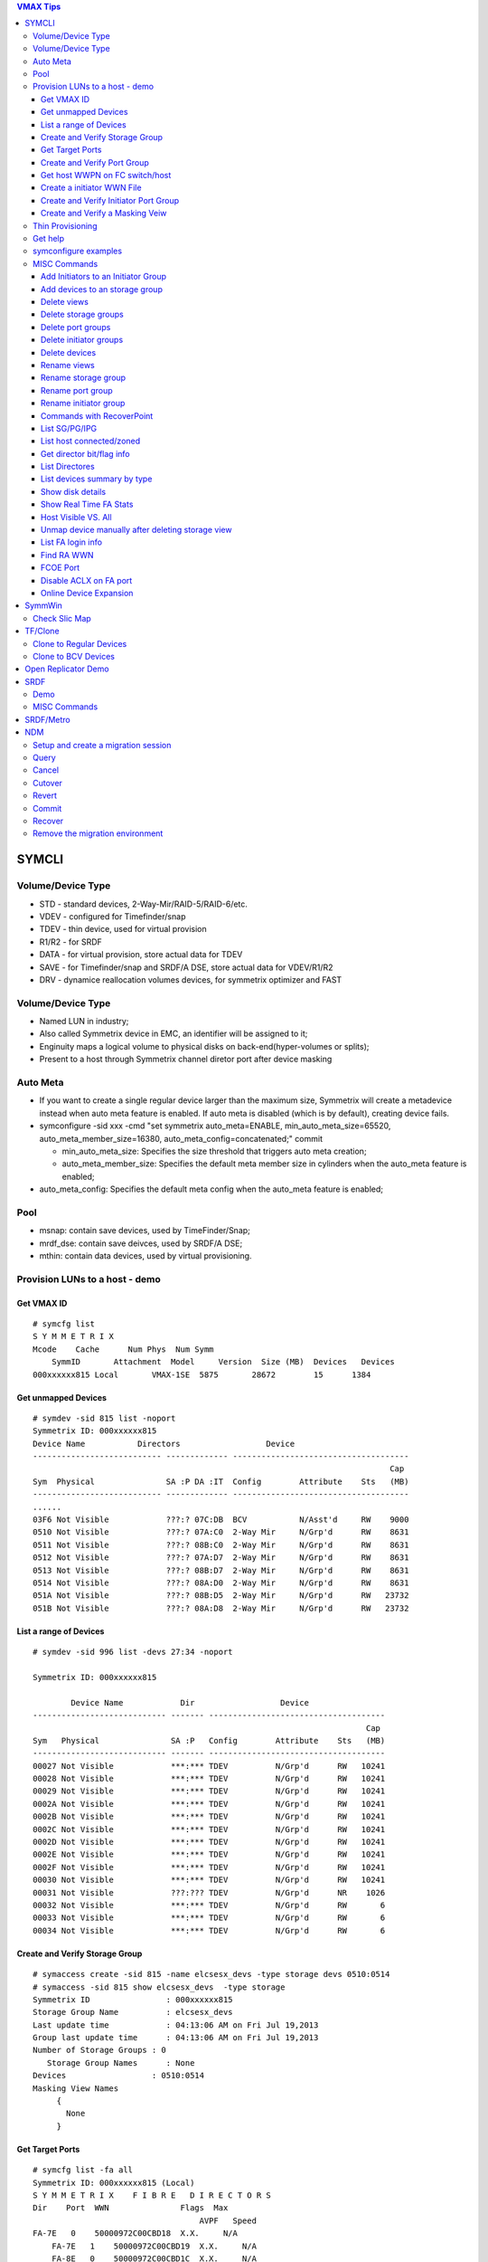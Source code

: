 .. contents:: VMAX Tips

======
SYMCLI
======

Volume/Device Type
------------------

- STD - standard devices, 2-Way-Mir/RAID-5/RAID-6/etc.
- VDEV - configured for Timefinder/snap
- TDEV - thin device, used for virtual provision
- R1/R2 - for SRDF
- DATA - for virtual provision, store actual data for TDEV
- SAVE - for Timefinder/snap and SRDF/A DSE, store actual data for VDEV/R1/R2
- DRV - dynamice reallocation volumes devices, for symmetrix optimizer and FAST

Volume/Device Type
------------------

- Named LUN in industry;
- Also called Symmetrix device in EMC, an identifier will be assigned to it;
- Enginuity maps a logical volume to physical disks on back-end(hyper-volumes or splits);
- Present to a host through Symmetrix channel diretor port after device masking

Auto Meta
---------

- If you want to create a single regular device larger than the maximum size, Symmetrix will create a metadevice instead when auto meta feature is enabled. If auto meta is disabled (which is by default), creating device fails.
- symconfigure -sid xxx -cmd "set symmetrix auto_meta=ENABLE, min_auto_meta_size=65520, auto_meta_member_size=16380, auto_meta_config=concatenated;" commit

  - min_auto_meta_size: Specifies the size threshold that triggers auto meta creation;
  - auto_meta_member_size: Specifies the default meta member size in cylinders when the auto_meta feature is enabled;

- auto_meta_config: Specifies the default meta config when the auto_meta feature is enabled;

Pool
----

- msnap: contain save devices, used by TimeFinder/Snap;
- mrdf_dse: contain save deivces, used by SRDF/A DSE;
- mthin: contain data devices, used by virtual provisioning.

Provision LUNs to a host - demo
-------------------------------

Get VMAX ID
+++++++++++

::

  # symcfg list
  S Y M M E T R I X
  Mcode    Cache      Num Phys  Num Symm
      SymmID       Attachment  Model     Version  Size (MB)  Devices   Devices
  000xxxxxx815 Local       VMAX-1SE  5875       28672        15      1384

Get unmapped Devices
++++++++++++++++++++

::

  # symdev -sid 815 list -noport
  Symmetrix ID: 000xxxxxx815
  Device Name           Directors                  Device
  --------------------------- ------------- -------------------------------------
                                                                             Cap
  Sym  Physical               SA :P DA :IT  Config        Attribute    Sts   (MB)
  --------------------------- ------------- -------------------------------------
  ......
  03F6 Not Visible            ???:? 07C:DB  BCV           N/Asst'd     RW    9000
  0510 Not Visible            ???:? 07A:C0  2-Way Mir     N/Grp'd      RW    8631
  0511 Not Visible            ???:? 08B:C0  2-Way Mir     N/Grp'd      RW    8631
  0512 Not Visible            ???:? 07A:D7  2-Way Mir     N/Grp'd      RW    8631
  0513 Not Visible            ???:? 08B:D7  2-Way Mir     N/Grp'd      RW    8631
  0514 Not Visible            ???:? 08A:D0  2-Way Mir     N/Grp'd      RW    8631
  051A Not Visible            ???:? 08B:D5  2-Way Mir     N/Grp'd      RW   23732
  051B Not Visible            ???:? 08A:D8  2-Way Mir     N/Grp'd      RW   23732

List a range of Devices
+++++++++++++++++++++++

::

  # symdev -sid 996 list -devs 27:34 -noport

  Symmetrix ID: 000xxxxxx815

          Device Name            Dir                  Device
  ---------------------------- ------- -------------------------------------
                                                                        Cap
  Sym   Physical               SA :P   Config        Attribute    Sts   (MB)
  ---------------------------- ------- -------------------------------------
  00027 Not Visible            ***:*** TDEV          N/Grp'd      RW   10241
  00028 Not Visible            ***:*** TDEV          N/Grp'd      RW   10241
  00029 Not Visible            ***:*** TDEV          N/Grp'd      RW   10241
  0002A Not Visible            ***:*** TDEV          N/Grp'd      RW   10241
  0002B Not Visible            ***:*** TDEV          N/Grp'd      RW   10241
  0002C Not Visible            ***:*** TDEV          N/Grp'd      RW   10241
  0002D Not Visible            ***:*** TDEV          N/Grp'd      RW   10241
  0002E Not Visible            ***:*** TDEV          N/Grp'd      RW   10241
  0002F Not Visible            ***:*** TDEV          N/Grp'd      RW   10241
  00030 Not Visible            ***:*** TDEV          N/Grp'd      RW   10241
  00031 Not Visible            ???:??? TDEV          N/Grp'd      NR    1026
  00032 Not Visible            ***:*** TDEV          N/Grp'd      RW       6
  00033 Not Visible            ***:*** TDEV          N/Grp'd      RW       6
  00034 Not Visible            ***:*** TDEV          N/Grp'd      RW       6

Create and Verify Storage Group
+++++++++++++++++++++++++++++++

::

  # symaccess create -sid 815 -name elcsesx_devs -type storage devs 0510:0514
  # symaccess -sid 815 show elcsesx_devs  -type storage
  Symmetrix ID                : 000xxxxxx815
  Storage Group Name          : elcsesx_devs
  Last update time            : 04:13:06 AM on Fri Jul 19,2013
  Group last update time      : 04:13:06 AM on Fri Jul 19,2013
  Number of Storage Groups : 0
     Storage Group Names      : None
  Devices                  : 0510:0514
  Masking View Names
       {
         None
       }

Get Target Ports
++++++++++++++++

::

  # symcfg list -fa all
  Symmetrix ID: 000xxxxxx815 (Local)
  S Y M M E T R I X    F I B R E   D I R E C T O R S
  Dir    Port  WWN               Flags  Max
                                     AVPF   Speed
  FA-7E   0    50000972C00CBD18  X.X.     N/A
      FA-7E   1    50000972C00CBD19  X.X.     N/A
      FA-8E   0    50000972C00CBD1C  X.X.     N/A
      FA-8E   1    50000972C00CBD1D  X.X.     N/A
      FA-7F   0    50000972C00CBD58  X.X.     N/A
      FA-7F   1    50000972C00CBD59  ..X.     N/A
      FA-8F   0    50000972C00CBD5C  X.X.     N/A
      FA-8F   1    50000972C00CBD5D  X.X.     N/A
  Legend:
    Flags:
        (A)CLX Enabled          : X = True, . = False
        (V)olume Set Addressing : X = True, . = False
        (P)oint to Point        : X = True, . = False
        (F)COE Director         : X = True, . = False

Create and Verify Port Group
++++++++++++++++++++++++++++

::

  #  symaccess create -sid 815 -name elcsesx_target  -type port -dirport 7E:0,7E:1,8F:0,8F:1
  # symaccess -sid 815 show elcsesx_target  -type port
  Symmetrix ID          : 000xxxxxx815
  Port Group Name         : elcsesx_target
  Last update time        : 04:22:49 AM on Fri Jul 19,2013
  Director Identification
       {
         FA-7E:0
         FA-7E:1
         FA-8F:0
         FA-8F:1
       }
  Masking View Names
       {
         None
       }

Get host WWPN on FC switch/host
+++++++++++++++++++++++++++++++

::

  [root@elcsesx63 ~]# symaccess discover hba -v
  Symmetrix ID          : 000xxxxxx815
  Device Masking Status : Success
  WWN        : 10000000c997bee8
  ip Address : N/A
  Type       : Fibre
  User Name  : 10000000c997bee8/10000000c997bee8
  WWN        : 10000000c997bee9
  ip Address : N/A
  Type       : Fibre
  User Name  : 10000000c997bee9/10000000c997bee9

Create a initiator WWN File
+++++++++++++++++++++++++++

::

  #touch /tmp/wwns
  #echo wwn:2100001b32084524 > /tmp/wwns
  #echo wwn:2101001b32284524 >> /tmp/wwns

Create and Verify Initiator Port Group
++++++++++++++++++++++++++++++++++++++

::

  # symaccess create -sid 815 -name elcsesx_initports -type initiator -file /tmp/wwns
  # symaccess -sid 815 show elcsesx_initports  -type initiator
  Symmetrix ID          : 000xxxxxx815
  Initiator Group Name    : elcsesx_initports
  Last update time        : 04:39:39 AM on Fri Jul 19,2013
  Group last update time  : 04:39:39 AM on Fri Jul 19,2013
  Host Initiators
       {
         WWN  : 2100001b32084524 [alias: 2100001b32084524/2100001b32084524]
         WWN  : 2101001b32284524 [alias: 2101001b32284524/2101001b32284524]
       }
  Masking View Names
       {
         None
       }
  Parent Initiator Groups
       {
         None
       }

Create and Verify a Masking Veiw
++++++++++++++++++++++++++++++++

::

  # symaccess -sid 815 create view -name elcsesx_view -sg elcsesx_devs -pg elcsesx_target -ig elcsesx_initports
  (Notices: option -lun xxx canbe used together to set the starting LUN - dynamic LUN addressing)
  # symaccess -sid 815 list view
  Symmetrix ID          : 000xxxxxx815
  Masking View Name   Initiator Group     Port Group          Storage Group
  ------------------- ------------------- ------------------- -------------------
  ......
  elcsesx_view        elcsesx_initports   elcsesx_target      elcsesx_devs
  ......

Thin Provisioning
-----------------

1. Find device with the same size

   - DATA devices in a pool should have the same size;
   - symdev -sid xxx list -all -cyl
     - From the output, find devices with the same size from the Cap(capacity) field, say 1150;

2. Create thin devices

   - touch mktdev.cfg
   - echo "create dev count=8, size=1150, config=TDEV, emulation=FBA;" > mktdev.cfg
   - symconfigure -sid xxx -file mktdev.cfg prep -nop ---------------> Perform a check before making the change
   - symconfigure -sid xxx -file mktdev.cfg commit -nop
   - symdev -sid xxx list -tdev -unbound -------------------------------> Display the created thin devices

3. Create data devices

   - touch mkddev.cfg
   - echo "create dev count=8, size=1150, config=2-Way-Mir, emulation=fba, attribute=datadev;" > mkddev.cfg
   - symconfigure -sid xxx -file mkddev.cfg commit -nop
   - symdev -sid xxx list -datadev -nonpooled

4. Create a thin pool

   - symconfigure -sid xxx -cmd "create pool P1 type=thin;" commit -nop

5. Add data devices into a pool

   - symconfigure -sid xxx -cmd "add dev 1A9:1AA to pool P1 type=thin, member_state=ENABLE;" commit -nop
   - symcfg -sid xxx list -pool -thin
   - symcfg -sid xxx show -pool P1 -thin

6. Bind thin devices to a thin pool

   - Symconfigure -sid xxx -cmd "bind tdev 1A1:1A4 to pool P1;" commit -nop
   - symcfg -sid xxx list -tdev
   - symcfg -sid xxx show -pool P1 -thin -detail

7. Pre-allocate space on TDEV(optional)

   - touch alloc.cfg
   - echo "start allocate on tdev 1A1:1A2 start_cyl=0 size=100 MB;" > alloc.cfg
   - symconfigure -sid xxx -f alloc.cfg commit -nop
   - symcfg -sid xxx list -tdev
   - symcfg -sid xxx show -pool P1 -thin -detail

8. Provision thin devices to hosts as normal devices

   - Done

9. Check TDEV info

   - symcfg list -tdev -devs 1180:1182 -sid 316

10. Unbind a thin device

    - symconfigure -sid 815 -cmd 'unbind tdev 02ED from pool elcsesx6263;' -nop commit

11. Remove date devices from a pool

    - symconfigure -sid 815 -cmd 'disable dev 02B2:02B4 in pool elcsesx6263,type=thin;' -nop commit
    - symconfigure -sid 815 -cmd 'remove dev 02B2:02B4 from pool elcsesx6263 type=thin;' -nop commit

12. Remove a thin pool

    - symconfigure -sid 815 -cmd 'delete pool elcsesx6263,type=thin;' -nop commit

Get help
--------

- symcli : show version of the CLI
- symcli -h : get brief online help of the symcli commands
- symcli -v : display all symcli commands and their short descriptions
- symcli -env : env can be set
- symcli -def : env defined for current session

symconfigure examples
---------------------

- Query configuration session

::

  symconfigure -sid xxx query

- Terminate a configuration session

::

  symconfigure -sid xxx abort -session_id

- Execute a command without a command file

::

  symconfigure -sid xxx -cmd "command 1;command 2;" commit

- Create a device

  - Create a RAID 6 device with 6+2 RAID protechtion

    - Create a file and add below command into it

      ::

        create dev cout=4, size=1100, config=RAID-6, emulation=FBA, data_member_cout=6;

    - Create the device

      ::

  symconfigure -sid xxx -file command_file commit

  - Create a virtual device

    - Create a file and add below command into it

      ::

        create dev cout=2, size=1100, emulation=FBA, config=VDEV;

    - Create the device

      ::

        symconfigure -sid xxx -file command_file commit

  - Create RAID1 Devices with one line

    ::

      Symconfigure -sid xxx -cmd "create dev count=3, size=5 GB, config=2-Way-Mir, emulation=FBA;" preview

- Delete a device

  - Create a file and add below command into it

  ::

    delete dev SymDevname[:SymDevName];

  - Commit the command with symconfiure

- Create/dissolve a meta device

  - Create command file: form meta from dev 107, config=concatenated; add dev 108 to meta 107;
  - Dissolve command file: dissolve meta dev 107;

- Reserve/release a device

  - symconfigure -sid xxx -cmd "reserve dev ;" -owner -comment ""
  - symconfigure list -reserved
  - Symconfigure -sid xxx release -reserved_id -nop

MISC Commands
-------------

Add Initiators to an Initiator Group
++++++++++++++++++++++++++++++++++++

::

  #symaccess -sid 815 -name elcsaix127_128_iports  add -type initiator -wwn c0507600781d0008

Add devices to an storage group
+++++++++++++++++++++++++++++++

::

  #symaccess -sid 815 -name elcsaix127_128_sg  -type storage add devs 1E37:1E38

Delete views
++++++++++++

::

  #symaccess -sid 815 delete view -name elcsaix127_view -unmap

Delete storage groups
+++++++++++++++++++++

::

  #symaccess -sid 815 show elcsaix127_devs -type storage
  #symaccess -sid 815 -name elcsaix127_devs -type storage remove devs 0128:0131
  #symaccess -sid 815 -name elcsaix127_devs -type storage delete

Delete port groups
++++++++++++++++++

::

  #symaccess -sid 815 show elcsaix127_tports -type port
  #symaccess -sid 815 -name elcsaix127_tports -type port remove -dirport 7E:1,8F:1
  #symaccess -sid 815 -name elcsaix127_tports -type port delete

Delete initiator groups
+++++++++++++++++++++++

::

  #symaccess -sid 815 show elcsaix127_iports -type initiator
  #symaccess -sid 815 -name elcsaix127_iports -type initiator remove -wwn c0507600781d0008
  ......
  #symaccess -sid 815 -name elcsaix127_iports -type initiator delete

Delete devices
++++++++++++++

For thin devices, they must be freed before deletion:

::

  symdev -sid <sid> -devs <device range> free -all
  symcfg -sid <sid> -i 15 -c <counter> -devs <device range> verify -tdev -[allocating|-deallocating|...]

Then perform the deletion:

::

  symconfigure -sid <sid> -cmd 'delete dev <device range>;' commit

Rename views
++++++++++++

::

  #symaccess -sid 815 rename view -name elcsaix128_view -new_name elcsaix127_128_view

Rename storage group
++++++++++++++++++++

::

  #symaccess -sid 815 rename -name elcsaix128_devs -type storage -new_name elcsaix127_128_devs

Rename port group
+++++++++++++++++

::

  #symaccess -sid 815 rename -name elcsaix128_tports -type port -new_name elcsaix127_128_tports

Rename initiator group
++++++++++++++++++++++

::

  #symaccess -sid 815 rename -name elcsaix128_iports -type initiator -new_name elcsaix127_128_iports

Commands with RecoverPoint
++++++++++++++++++++++++++

::

  #symaccess <options …...> -**rp**

List SG/PG/IPG
++++++++++++++

::

  # symaccess -sid 815 list
  Symmetrix ID          : 000xxxxxx815
  Group Name                          Type
  --------------------------------  ---------
  cswin172_iports                   Initiator
  cswin173_iports                   Initiator
  elcsaix127_128_iports             Initiator
  ......
  elcsesx62_65_tpg                  Port
  elcslin55_tports                  Port
  elcssun103_tports                 Port
  elcssun153_tports                 Port
  ......
  elcslin55_devs                    Storage
  elcslin56_sw31                    Storage
  elcssun103_devs                   Storage
  ......

List host connected/zoned
+++++++++++++++++++++++++

::

  # symcfg list -connections

Get director bit/flag info
++++++++++++++++++++++++++

::

  # symcfg list -fa 7e -p 0
  # symcfg list -fa 7e -p 0 -v

List Directores
+++++++++++++++

- Front-end Fibre

  ::

    # symcfg list -sid 815 -fa all

- Front-end Fibre + SCSI + GIGE

  ::

    # symcfg list -sid 815 -sa all

- List all directors(Front+Back)

  ::

    # symcfg -sid 815 list -dir all
    Symmetrix ID: 000xxxxxx815
    S Y M M E T R I X    D I R E C T O R S
    Ident  Symbolic  Numeric  Slot  Type          Status
    DF-7A     07A       7       7   DISK          Online
      DF-8A     08A       8       8   DISK          Online
      DF-7B     07B      23       7   DISK          Online
      DF-8B     08B      24       8   DISK          Online
      DF-7C     07C      39       7   DISK          Online
      DF-8C     08C      40       8   DISK          Online
      DF-7D     07D      55       7   DISK          Online
      DF-8D     08D      56       8   DISK          Online
      FA-7E     07E      71       7   FibreChannel  Online
      FA-8E     08E      72       8   FibreChannel  Online
      FA-7F     07F      87       7   FibreChannel  Online
      FA-8F     08F      88       8   FibreChannel  Online
      SE-7G     07G     103       7   GigE          Online
      SE-8G     08G     104       8   GigE          Online
      SE-7H     07H     119       7   GigE          Online
      SE-8H     08H     120       8   GigE          Online

List devices summary by type
++++++++++++++++++++++++++++

::

  # symdev list -inventory
  Symmetrix ID: 000xxxxxx815
  Device Config      FBA   CKD3390  CKD3380  AS400  CELERRA
    -----------------   -----  -------  -------  -----  -------
    2-Way Mir             881      N/A      N/A    N/A    N/A
    RAID-5                311      N/A      N/A    N/A    N/A
    RAID-6                 18      N/A      N/A    N/A    N/A
    TDEV                  136      N/A      N/A    N/A    N/A
    BCV                     3      N/A      N/A    N/A    N/A

Show disk details
+++++++++++++++++

::

  # symdisk show 1C:C0

Show Real Time FA Stats
+++++++++++++++++++++++

::

  symstat -sid 535 -type port -dir all -i 5 -c 1

Host Visible VS. All
++++++++++++++++++++

- "sympd list" list devices which are configured/mapped for current host(where SE is installed);
- "syminq" only list devices seen by current host too;
- "symdev list" list all devices on Symmetrix(not restricted on devices seen by this host)
- "symdev list pd" list only devices which can be seen by this host.

Unmap device manually after deleting storage view
+++++++++++++++++++++++++++++++++++++++++++++++++

- After deleting a storage view, masks for devices which are mapped to defined director ports in the port group definition won't be deleted automatically if -unmap is not used;
- symdev -sid xxx not_ready dev xxx;
- symconfigure -sid xxx -cmd 'unmap dev XXX from dir ALL:ALL;' commit

List FA login info
++++++++++++++++++

::

  # symmask list logins -sid 316 [-dir 8E]

Find RA WWN
+++++++++++

::
  # symcfg -sid 218 list -dir 9h -p 0 -v => Then search WWN

FCOE Port
+++++++++

1. FCOE ports are taken as FC ports, in other words, it will be listed in "symcfg list -fa all" output:

   ::

     # symcfg -sid 162 list -fa all

     Symmetrix ID: 000xxxxxx162 (Local)

              S Y M M E T R I X    D I R E C T O R S

         Ident  Type          Engine  Cores  Ports  Status
         -----  ------------  ------  -----  -----  ------

         FA-1D  FibreChannel     1     11     12    Online
         FA-2D  FibreChannel     1      9     10    Online
         FA-3D  FibreChannel     2      9     10    Online
         FA-4D  FibreChannel     2     11     12    Online
         FE-1G  FibreChannel     1      3      2    Online
         FE-2G  FibreChannel     1      4      2    Online
         FE-3G  FibreChannel     2      4      2    Offline
         FE-4G  FibreChannel     2      3      2    Offline

2. Its wwn and speed can be seens as below:

   ::

     # symcfg -sid 162 list -fa 1g -port

     Symmetrix ID: 000xxxxxx162 (Local)

              S Y M M E T R I X    D I R E C T O R    P O R T S

                                                    Speed
       Ident  Port  WWN               Type          Gb/sec  Status
       -----  ----  ----------------  ------------  ------  -------

       FE-1G     9  5000097350122809  FibreChannel      10  Online
       FE-1G    11  500009735012280B  FibreChannel      10  Online

Disable ACLX on FA port
+++++++++++++++++++++++

(ACLX device (symdev -sid xxx list -aclx) is used for initial symm configuration. By default, it is visible on all hosts. To disable this behavior, follow below commands)

::

  # symconfigure -sid 162 -cmd "unmap dev 0001 from dir ALL:ALL;" commit
  --- OR ---
  # symconfigure -sid 162 -cmd "set port 1D:4 show_aclx_device=DISABLE;" commit

Online Device Expansion
+++++++++++++++++++++++

::

  symdev -sid <sid> modify 1ab -cap 200 -captype gb -tdev
  symdev -sid <sid> modify -devs 1ac:1af -cap 200 -captype gb -tdev

=======
SymmWin
=======

Check Slic Map
--------------

1. File -> IMPL from system
2. Configuration -> Slic Map

========
TF/Clone
========

Clone to Regular Devices
------------------------

::

  # symdg create clonepg -type regular
  # symdg -g clonepg addall -devs 0120:0124
  # symdg show clonepg
  Group Name:  clonepg
  ……
      Standard (STD) Devices (5):
          {
          ----------------------------------------------------------------------------------
                                                        Sym  Device                     Cap
          LdevName              PdevName                Dev  Config        Att. Sts     (MB)
          ----------------------------------------------------------------------------------
          DEV001                N/A                     0120 RAID-5             RW      2063
          DEV002                N/A                     0121 RAID-5             RW      2063
          DEV003                N/A                     0122 RAID-5             RW      2063
          DEV004                N/A                     0123 RAID-5             RW      2063
          DEV005                N/A                     0124 RAID-5             RW      2063
          }
  # symclone -g clonepg create DEV001 sym ld DEV002

  Execute 'Create' operation for device 'DEV001'
  in device group 'clonepg' (y/[n]) ? y

  'Create' operation execution is in progress for device 'DEV001'
  paired with target device 'DEV002' in
  device group 'clonepg'. Please wait...

  'Create' operation successfully executed for device 'DEV001'
  in group 'clonepg' paired with target device 'DEV002'.
  # symclone -g clonepg query DEV001


  Device Group (DG) Name: clonepg
  DG's Type             : REGULAR
  DG's Symmetrix ID     : 000xxxxxx815


           Source Device                   Target Device            State     Copy
  --------------------------------- ---------------------------- ------------ ----
                 Protected Modified                Modified
  Logical   Sym  Tracks    Tracks   Logical   Sym  Tracks   CGDP SRC <=> TGT  (%)
  --------------------------------- ---------------------------- ------------ ----
  DEV001    0120     33000        0 DEV002    0121        0 XXX. Created        0
  ……
  # symdg show clonepg

  Group Name:  clonepg
  ……
      Standard (STD) Devices (5):
          {
          ----------------------------------------------------------------------------------
                                                        Sym  Device                     Cap
          LdevName              PdevName                Dev  Config        Att. Sts     (MB)
          ----------------------------------------------------------------------------------
          DEV001                N/A                     0120 RAID-5             RW      2063
          DEV002                N/A                     0121 RAID-5             NR      2063
          DEV003                N/A                     0122 RAID-5             RW      2063
          DEV004                N/A                     0123 RAID-5             RW      2063
          DEV005                N/A                     0124 RAID-5             RW      2063
          }
  # symclone -g clonepg activate DEV001 symld DEV002 -noprompt
  # symclone -g clonepg terminate DEV001 symld DEV002 -noprompt [-symforce]
  # symdg delete clonepg -force
  # symdev ready 0121 -sid 815

Clone to BCV Devices
--------------------

::

  # symconfigure -sid 316 -cmd "create dev count=2, size=20625 MB, emulation=FBA, config=BCV;" commit
  # symdev list -sid 316 | grep '0E2[89]\|1E3[78]'
  0E28 Not Visible            ***:* 09D:C3  RAID-5        N/Grp'd      RW   20625
  0E29 Not Visible            ***:* 07D:D4  RAID-5        N/Grp'd      RW   20625
  1E37 Not Visible            ???:? 08A:DE  BCV           N/Asst'd     RW   20625
  1E38 Not Visible            ???:? 08A:DE  BCV           N/Asst'd     RW   20625
  # symdg -g clonegp addall -devs 0E28:0E29 -sid 316
  # symbcv -g clonegp associate dev 1E37 -sid 316
  # symbcv -g clonegp associate dev 1E38 -sid 316
  # symdg show clonegp
      Number of STD Devices in Group               :    2
      Number of Associated GK's                    :    0
      Number of Locally-associated BCV's           :    2
      ……
      Standard (STD) Devices (2):
          {
          ----------------------------------------------------------------------------------
                                                        Sym  Device                     Cap
          LdevName              PdevName                Dev  Config        Att. Sts     (MB)
          ----------------------------------------------------------------------------------
          DEV001                N/A                     0E28 RAID-5             RW     20625
          DEV002                N/A                     0E29 RAID-5             RW     20625
          }

      BCV Devices Locally-associated (2):
          {
          ----------------------------------------------------------------------------------
                                                        Sym  Device                     Cap
          LdevName              PdevName                Dev  Config        Att. Sts     (MB)
          ----------------------------------------------------------------------------------
          BCV001                N/A                     1E37 BCV                RW     20625
          BCV002                N/A                     1E38 BCV                RW     20625
          }

  # symclone -g clonegp query

  The Source device and the Target device do not form a Copy session

  Device group 'clonegp' does not have any devices that are Clone source devices

  #symclone -g clonegp create [-precopy] -v -nop

  'Create' operation execution is in progress for device group 'clonegp'. Please wait...


  SELECTING Source devices in the group:

    Device: 0E28 [SELECTED]
    Device: 0E29 [SELECTED]

  SELECTING Target devices in the group:

    Device: 1E37 [SELECTED]
    Device: 1E38 [SELECTED]

  PAIRING of Source and Target devices:

    Devices: 0E28(S) - 1E37(T) [PAIRED]
    Devices: 0E29(S) - 1E38(T) [PAIRED]

  STARTING a Clone 'CREATE' operation.

  The Clone 'CREATE' operation SUCCEEDED.

  'Create' operation successfully executed for device group 'clonegp'.

  #symclone -g clonegp query


  Device Group (DG) Name: clonegp
  DG's Type             : ANY
  DG's Symmetrix ID     : 000xxxxxx316


           Source Device                   Target Device            State     Copy
  --------------------------------- ---------------------------- ------------ ----
                 Protected Modified                Modified
  Logical   Sym  Tracks    Tracks   Logical   Sym  Tracks   CGDP SRC <=> TGT  (%)
  --------------------------------- ---------------------------- ------------ ----
  DEV001    0E28    330000        0 BCV001    1E37        0 XXX. Created        0
  DEV002    0E29    330000        0 BCV002    1E38        0 XXX. Created        0

  Total           -------- --------                --------
    Track(s)        660000        0                       0
    MB(s)          41250.0      0.0                     0.0

  # symclone -g clonegp activate

  Execute 'Activate' operation for device group
  'clonegp' (y/[n]) ? y

  'Activate' operation execution is in progress for
  device group 'clonegp'. Please wait...

  'Activate' operation successfully executed for device group
  'clonegp'.

  #symclone -g clonegp query


  Device Group (DG) Name: clonegp
  DG's Type             : ANY
  DG's Symmetrix ID     : 000xxxxxx316


           Source Device                   Target Device            State     Copy
  --------------------------------- ---------------------------- ------------ ----
                 Protected Modified                Modified
  Logical   Sym  Tracks    Tracks   Logical   Sym  Tracks   CGDP SRC <=> TGT  (%)
  --------------------------------- ---------------------------- ------------ ----
  DEV001    0E28    198821        0 BCV001    1E37        0 XXX. CopyInProg    39
  DEV002    0E29    191705        0 BCV002    1E38        0 XXX. CopyInProg    41

  Total           -------- --------                --------
    Track(s)        390526        0                       0
    MB(s)          24407.9      0.0                     0.0

  # symclone -g clonegp terminate

  Execute 'Terminate' operation for device group
  'clonegp' (y/[n]) ? y

  'Terminate' operation execution is in progress for
  device group 'clonegp'. Please wait...

  'Terminate' operation successfully executed for device group
  'clonegp'.

====================
Open Replicator Demo
====================

1. 2 x Arrays, one of them must be VMAX/DMX who provides Open replicator software. Open replicator is also referred to as ORS(open replicator for symmetrix);
2. VMAX 098 as control, VMAX 316 as remote:

::

  [team1@Redhatse ~]$ symcfg list

                                  S Y M M E T R I X

                                         Mcode    Cache      Num Phys  Num Symm
      SymmID       Attachment  Model     Version  Size (MB)  Devices   Devices

      000xxxxxx302 Local       DMX3-24   5772       32768         3      2676
      000xxxxxx963 Local       DMX4-6    5773       32768         3      5327
      000xxxxxx316 Local       VMAX-1    5875       24576         3      8711
      000xxxxxx098 Local       VMAX-1SE  5876       28672         3      2908
      000xxxxxx606 Local       DMX3-24   5773       98304         3      2927
      000xxxxxx218 Remote      VMAX-1    5876       24576         0      3591

3. Devices for the replication:

::

  [team1@Redhatse ~]$ symdev list -range 0B59:0B5B -sid 098

  Symmetrix ID: 000xxxxxx098

          Device Name           Directors                  Device
  --------------------------- ------------- -------------------------------------
                                                                             Cap
  Sym  Physical               SA :P DA :IT  Config        Attribute    Sts   (MB)
  --------------------------- ------------- -------------------------------------

  0B59 Not Visible            07H:0 07A:CE  2-Way Mir     N/Grp'd      RW    5121
  0B5A Not Visible            07H:0 07D:DC  2-Way Mir     N/Grp'd      RW    5121
  0B5B Not Visible            07H:0 07B:CD  2-Way Mir     N/Grp'd      RW    5121

  [team1@Redhatse ~]$ symdev list -range 1E37:1E39 -sid 316

  Symmetrix ID: 000xxxxxx316

          Device Name           Directors                  Device
  --------------------------- ------------- -------------------------------------
                                                                             Cap
  Sym  Physical               SA :P DA :IT  Config        Attribute    Sts   (MB)
  --------------------------- ------------- -------------------------------------

  1E37 Not Visible            ***:* 07D:D0  2-Way Mir     N/Grp'd      RW    5121
  1E38 Not Visible            ***:* 10B:C0  2-Way Mir     N/Grp'd      RW    5121
  1E39 Not Visible            ***:* 08A:D0  2-Way Mir     N/Grp'd      RW    5121

4. Assume: hosts are accessing 316 devices through 7H:0 on VMAX 316, we want to hot pull data with donor update option on to VMAX 098;
5. Create a zone: a director FA port from VMAX 098(say 7H:0) + a director FA port from VMAX 316(say 7H:0 too) + host HBA WWNs to VMAX 316 7H:0
6. Prepare storage view on both VMAX 098 and VMAX 316:

   - VMAX 098 storage view:

     - Storage group: 0B59:0B5B;
     - Initiator group: nothing;
     - Port group: 7H:0;

   - VMAX 316:

     - Storage group: 1E37:1E39;
     - Initiator group: 7H:0 WWN of VMAX 098 + host HBA WWNs;
     - Port group: 7H:0;

7. Verify array connection:

::

  team1@Redhatse ~]$ symsan -sid 098 list -sanports -dir 7h -p 0

  Symmetrix ID: 000xxxxxx098

        Flags                                Num
  DIR:P   I   Vendor        Array            LUNs Remote Port WWN
  ----- ----- ------------- ---------------- ---- --------------------------------
  07H:0   .   EMC Symmetrix 000xxxxxx316        3 50000972082431D8

  Legend:
   Flags: (I)ncomplete : X = record is incomplete, . = record is complete.

8. Get WWNs for 1E37:1E39:

::

  [team1@Redhatse ~]$ symsan -sid 098 list -sanluns -wwn 50000972082431D8 -dir 7H -p 0

  Symmetrix ID:      000xxxxxx098
  Remote Port WWN:   50000972082431D8

        ST
         A
         T  Flags  Block   Capacity   LUN   Dev  LUN
  DIR:P  E ICRTHS  Size      (MB)     Num   Num  WWN
  ----- -- ------- ----- ----------- ----- ----- --------------------------------
  07H:0 RW ...F.X    512        5121     1  1E37 60000970000xxxxxx316533031453337
  07H:0 RW ...F.X    512        5121     2  1E38 60000970000xxxxxx316533031453338
  07H:0 RW ...F.X    512        5121     3  1E39 60000970000xxxxxx316533031453339

9. Create a mapping file for open replicator:

::

  [team1@Redhatse ~]$ cat KC_098_316_hotpull_wwn.txt
  Symdev=000xxxxxx098:0B59 wwn=60000970000xxxxxx316533031453337
  Symdev=000xxxxxx098:0B5A wwn=60000970000xxxxxx316533031453338
  Symdev=000xxxxxx098:0B5B wwn=60000970000xxxxxx316533031453339

10. Now, everything is fine. We should power off the host which access 1E37:1E39 on VMAX 316 or delete WWNs of the host from the initiator group of the storage view defined in step 6 since host write to remote devices should be avoided per open replicator document;
11. Create an open replicator session and active it:

::

  [team1@Redhatse ~]$  symrcopy -f KC_098_316_hotpull_wwn.txt create -copy -hot -pull \
    -donor_update -name KC_hotpull_1
  [team1@Redhatse ~]$  symrcopy -f KC_098_316_hotpull_wwn.txt activate

12. Check the open replicator copy progress:

::

  [team1@Redhatse ~]$ symrcopy -f KC_098_316_hotpull_wwn.txt query

  Device File Name      : KC_098_316_hotpull_wwn.txt

         Control Device                  Remote Device              Flags      Status     Done
  ---------------------------- ----------------------------------- ------- -------------- ----
                     Protected
  SID:symdev         Tracks    Identification                   RI CDSHUTZ  CTL <=> REM    (%)
  ------------------ --------- -------------------------------- -- ------- -------------- ----
  000xxxxxx098:0B59          0 000xxxxxx316:1E37                SD X..XXS. Copied          100
  000xxxxxx098:0B5A          0 000xxxxxx316:1E38                SD X..XXS. Copied          100
  000xxxxxx098:0B5B          0 000xxxxxx316:1E39                SD X..XXS. Copied          100

13. Now, host access can be restored at VMAX 098. We should add WWNs of the host from the initiator group of the storage view defined in step 6 for VMAX 098 and delete them from VMAX 316;
14. Terminate it:

::

  [team1@Redhatse ~]$ symrcopy -f KC_098_316_hotpull_wwn.txt terminate -force

15. Done.

====
SRDF
====

Demo
----

1. Identify Array Connections

::

  # symcfg list -ra all -sid 098 [-switched]

  Symmetrix ID: 000xxxxxx098

                   S Y M M E T R I X    R D F    D I R E C T O R S


                                                                      Remote        Local    Remote
  Ident  Symb  Num  Slot  Type       Attr  SymmID        RA Grp   RA Grp  Status

  RF-8H   08H  120     8  RDF-R2       -   000xxxxxx218 101 (64) 101 (64) Online
                                       -   000xxxxxx218 102 (65) 102 (65)
                                       -   000xxxxxx218 105 (68) 105 (68)
                                       -   000xxxxxx218 109 (6C) 109 (6C)
  …...
  # symcfg list -ra all -sid 218 [-switched]

  Symmetrix ID: 000xxxxxx218

                   S Y M M E T R I X    R D F    D I R E C T O R S


                                                                      Remote        Local    Remote
  Ident  Symb  Num  Slot  Type       Attr  SymmID        RA Grp   RA Grp  Status

  RF-9H   09H  121     9  RDF-R1       -   000xxxxxx098 101 (64) 101 (64) Online
  …...
  Notes:  VMAX 098 will be used for R2 device and VMAX 218 will be used for R1 device in this example although
          098 is local and 218 is remote:)

2. Check Connectivity between Arrays(Notes: available RDF group num. is a number which has not been used. It is required to collect a number from each array and keep them the same is a recommendation, for example, in this example, 110 is going to be used for both local and remote arrays)

::

  # symrdf -rdf -sid 218 ping
  Successfully pinged (Remotely) Symmetrix ID: 000xxxxxx218

3. Identify available RDF Group Num.

::

  # symcfg list -rdfg all -sid 218

  Symmetrix ID : 000xxxxxx218

                  S Y M M E T R I X   R D F   G R O U P S

      Local             Remote                  Group                RDFA Info
  -------------- --------------------- -------------------------- ---------------
              LL                                      Flags   Dir Flags Cycle
   RA-Grp  (sec)  RA-Grp  SymmID       T    Name    LPDS CHT  Cfg CSRM  time  Pri
  -------------- --------------------- -------------------------- ----- ----- ---
  100 (63)    10   -                 - D BES_100    XX.. ..X    - -IS-     15  33
  101 (64)    10 101 (64) 000xxxxxx098 D BES_101    XX.. ..X  F-S -IS-     15  33
  102 (65)    10 102 (65) 000xxxxxx098 D BES_102    XX.. ..X  F-S -IS-     15  33
  105 (68)    10 105 (68) 000xxxxxx098 D group_105  XX.. ..X  F-S -IS-     15  33
  109 (6C)    10 109 (6C) 000xxxxxx098 D group_109  XX.. ..X  F-S -IS-     15  33

  # symcfg list -rdfg all -sid 098

  Symmetrix ID : 000xxxxxx098

                  S Y M M E T R I X   R D F   G R O U P S

      Local             Remote                  Group                RDFA Info
  -------------- --------------------- -------------------------- ---------------
              LL                                      Flags   Dir Flags Cycle
   RA-Grp  (sec)  RA-Grp  SymmID       T    Name    LPDS CHT  Cfg CSRM  time  Pri
  -------------- --------------------- -------------------------- ----- ----- ---
  101 (64)    10 101 (64) 000xxxxxx218 D BES_101    XX.. ..X  F-S -IS-     15  33
  102 (65)    10 102 (65) 000xxxxxx218 D BES_102    XX.. ..X  F-S -IS-     15  33
  105 (68)    10 105 (68) 000xxxxxx218 D group_105  XX.. ..X  F-S -IS-     15  33
  109 (6C)    10 109 (6C) 000xxxxxx218 D group_109  XX.. ..X  F-S -IS-     15  33


4. Create R1/R2 Capable Device

::

  Source Array
  # symconfigure -sid 218 -cmd 'create dev count=1, size=2 GB, emulation=FBA, config=2-Way-Mir, \
      dynamic_capability=dyn_rdf;' -nop commit
  # symdev -sid 218 show 0FE5 | grep -i rdf
      Dynamic RDF Capability   : RDF1_OR_RDF2_Capable
  Target Array
  # symconfigure -sid 098 -cmd 'create dev count=1, size=2 GB, emulation=FBA, config=2-Way-Mir, \
      dynamic_capability=dyn_rdf;' commit
  # symdev -sid 098 show 0B59 | grep -i rdf
      Dynamic RDF Capability   : RDF1_OR_RDF2_Capable

5. Create Device Groups for Future Operation

::

  Source Array
  # symdg create -type ANY KC_RDF1
  # symdg -g KC_RDF1 add dev 0FE5
  Target Array
  # symdg create -type ANY KC_RDF2
  # symdg -g KC_RDF2 add dev 0B59

6. Create SRDF Group

::

  Identify Connected Directors
  # symsan list -sanrdf -sid 098 -dir all

  Symmetrix ID: 000xxxxxx098

      Flags                Remote
  --- ------- ---------------------------------
      Dir Lnk
  Dir CT  S   Symmetrix ID Dir WWN
  --- --- --- ------------ --- ----------------
  08H SO  C   000xxxxxx218 09H 500009720841E9E0
  Create SRDF Group
  # symrdf addgrp -sid 098 -rdfg 110 -label dyngrp110 -dir 08H -remote_rdfg 110 -remote_sid 218 -remote_dir 09H -nop

   Successfully Added Dynamic RDF Group 'dyngrp110' for Symm: 000xxxxxx098
  # symcfg list -rdfg all -sid 098

  Symmetrix ID : 000xxxxxx098

                  S Y M M E T R I X   R D F   G R O U P S

      Local             Remote                  Group                RDFA Info
  -------------- --------------------- -------------------------- ---------------
              LL                                      Flags   Dir Flags Cycle
   RA-Grp  (sec)  RA-Grp  SymmID       T    Name    LPDS CHT  Cfg CSRM  time  Pri
  -------------- --------------------- -------------------------- ----- ----- ---
  101 (64)    10 101 (64) 000xxxxxx218 D BES_101    XX.. ..X  F-S -IS-     15  33
  102 (65)    10 102 (65) 000xxxxxx218 D BES_102    XX.. ..X  F-S -IS-     15  33
  105 (68)    10 105 (68) 000xxxxxx218 D group_105  XX.. ..X  F-S -IS-     15  33
  109 (6C)    10 109 (6C) 000xxxxxx218 D group_109  XX.. ..X  F-S -IS-     15  33
  110 (6D)    10 110 (6D) 000xxxxxx218 D dyngrp110  XX.. ..X  F-S -IS-     15  33

7. Create SRDF Pair

::

  Create R1/R2 Mapping
  # cat SRDF_Mapping.txt
  0B59 0FE5
  Notes: the first column should be devices from local and the second column should be devices from remote.
  Create SRDF Pair
  # symrdf createpair -sid 098 -rdfg 110 -file SRDF_Mapping.txt -type R2 -invalidate R2 -nop

  An RDF 'Create Pair' operation execution is in progress for device
  file 'SRDF_Mapping.txt'. Please wait...

      Create RDF Pair in (0098,110)....................................Started.
      Create RDF Pair in (0098,110)....................................Done.
      Mark target device(s) in (0098,110) for full copy from source....Started.
      Devices: 0FE5-0FE5 in (0098,110).................................Marked.
      Mark target device(s) in (0098,110) for full copy from source....Done.

  The RDF 'Create Pair' operation successfully executed for device
  file 'SRDF_Mapping.txt'.
  Note: although 098 is used to invoke the configuration and it is a local array,
        it is the target for SRDF, hence the type is R2.

8. Establish

::

  Full - full sync for the first time
  # symrdf -g KC_RDF2 establish -full -nop

  An RDF 'Full Establish' operation execution is
  in progress for device group 'KC_RDF2'. Please wait...

      Suspend RDF link(s).......................................Done.
      Mark target (R2) devices for full copy from source (R1)...Started.
      Devices: 0FE5-0FE5 in (0098,110)..........................Marked.
      Mark target (R2) devices for full copy from source (R1)...Done.
      Merge device track tables between source and target.......Started.
      Devices: 0FE5-0FE5 in (0098,110)..........................Merged.
      Merge device track tables between source and target.......Done.
      Resume RDF link(s)........................................Started.
      Resume RDF link(s)........................................Done.

  The RDF 'Full Establish' operation successfully initiated for
  device group 'KC_RDF2'.
  Incremental - sync only the new data from R1 to R2
  # symrdf -g KC_RDF2 establish

  An RDF 'Incremental Establish' operation execution is
  in progress for device group 'KC_RDF2'. Please wait...
  …...
  Note: The "establish" operation needs to be performed on any array(local or remote)
        for just once - no need to run at both arrays.

9. Failover/Failback/Restore/Split/etc.

::

  Failover - Switch Data Processing from R1 to R2
  # symrdf -g KC_RDF2 failover -nop -force

  An RDF 'Failover' operation execution is
  in progress for device group 'KC_RDF2'. Please wait...

      Suspend RDF link(s).......................................Done.
      Read/Write Enable device(s) on RA at target (R2)..........Done.

  The RDF 'Failover' operation successfully executed for
  device group 'KC_RDF2'.

  # symrdf -g KC_RDF2 query

  Device Group (DG) Name             : KC_RDF2
  DG's Type                          : ANY
  DG's Symmetrix ID                  : 000xxxxxx098    (Microcode Version: 5876)
  Remote Symmetrix ID                : 000xxxxxx218    (Microcode Version: 5876)
  RDF (RA) Group Number              : 110 (6D)

         Target (R2) View                 Source (R1) View     MODES
  --------------------------------    ------------------------ ----- ------------
               ST                  LI      ST
  Standard      A                   N       A
  Logical       T  R1 Inv   R2 Inv  K       T  R1 Inv   R2 Inv       RDF Pair
  Device  Dev   E  Tracks   Tracks  S Dev   E  Tracks   Tracks MDAE  STATE
  -------------------------------- -- ------------------------ ----- ------------

  DEV001  0B59 RW       0        0 NR 0FE5 RW       0        0 C.D.  Failed Over
  Failback - Switch Data Processing back to R1
  # symrdf -g KC_RDF2 failback -nop -force

  An RDF 'Failback' operation execution is
  in progress for device group 'KC_RDF2'. Please wait...

      Write Disable device(s) on RA at target (R2)..............Done.
      Suspend RDF link(s).......................................Done.
      Merge device track tables between source and target.......Started.
      Devices: 0FE5-0FE5 in (0098,110)..........................Merged.
      Merge device track tables between source and target.......Done.
      Resume RDF link(s)........................................Started.
      Resume RDF link(s)........................................Done.

  The RDF 'Failback' operation successfully executed for
  device group 'KC_RDF2'.

  # symrdf -g KC_RDF2 query

  Device Group (DG) Name             : KC_RDF2
  DG's Type                          : ANY
  DG's Symmetrix ID                  : 000xxxxxx098    (Microcode Version: 5876)
  Remote Symmetrix ID                : 000xxxxxx218    (Microcode Version: 5876)
  RDF (RA) Group Number              : 110 (6D)

         Target (R2) View                 Source (R1) View     MODES
  --------------------------------    ------------------------ ----- ------------
               ST                  LI      ST
  Standard      A                   N       A
  Logical       T  R1 Inv   R2 Inv  K       T  R1 Inv   R2 Inv       RDF Pair
  Device  Dev   E  Tracks   Tracks  S Dev   E  Tracks   Tracks MDAE  STATE
  -------------------------------- -- ------------------------ ----- ------------

  DEV001  0B59 WD       0        0 RW 0FE5 RW       0        0 C.D.  Synchronized
  Restore - Sync Data from R2 to R1
  # symrdf -g KC_RDF2 restore [-full] -nop -force
  Split - Stop Mirroring between R1 and R2
  # symrdf -g KC_RDF2 split -nop -force

10. Query

::

  # symrdf -g KC_RDF2 query

  Device Group (DG) Name             : KC_RDF2
  DG's Type                          : ANY
  DG's Symmetrix ID                  : 000xxxxxx098    (Microcode Version: 5876)
  Remote Symmetrix ID                : 000xxxxxx218    (Microcode Version: 5876)
  RDF (RA) Group Number              : 110 (6D)

         Target (R2) View                 Source (R1) View     MODES
  --------------------------------    ------------------------ ----- ------------
               ST                  LI      ST
  Standard      A                   N       A
  Logical       T  R1 Inv   R2 Inv  K       T  R1 Inv   R2 Inv       RDF Pair
  Device  Dev   E  Tracks   Tracks  S Dev   E  Tracks   Tracks MDAE  STATE
  -------------------------------- -- ------------------------ ----- ------------

  DEV001  0B59 WD       0        0 RW 0FE5 RW       0        0 C.D.  Synchronized

  Total          -------- --------           -------- --------
    Track(s)            0        0                  0        0
    MB(s)             0.0      0.0                0.0      0.0

  # symdg show KC_RDF2
  …...
  Group Name:  KC_RDF2

      Group Type                                   : ANY     (RDFA)
      Device Group in GNS                          : No
      Valid                                        : Yes
      Symmetrix ID                                 : 000xxxxxx098
  ……
      Standard (STD) Devices (1):
          {
          ----------------------------------------------------------------------------------
                                                        Sym  Device                     Cap
          LdevName              PdevName                Dev  Config        Att. Sts     (MB)
          ----------------------------------------------------------------------------------
          DEV001                N/A                     0B59 RDF2+Mir           WD      5121
          }
  ……
      Device Group RDF Information
          {
          RDF Type                               : R2
          RDF (RA) Group Number                  : 110 (6D)

          Remote Symmetrix ID                    : 000xxxxxx218
  ……
          RDF Mode                               : Adaptive Copy
          RDF Adaptive Copy                      : Enabled: Disk Mode
  ……
          Device RDF Status                      : Ready           (RW)

          Device RA Status                       : Write Disabled  (WD)
          Device Link Status                     : Ready           (RW)
  ……
          Device RDF State                       : Write Disabled  (WD)
          Remote Device RDF State                : Ready           (RW)

          RDF Pair State (  R1 <===> R2 )        : Synchronized
  …...

11. Delete SRDF Configurations

::

  Delete SRDF Pair
  # symrdf suspend -sid 098 -file SRDF_Mapping.txt -rdfg 110
  # symrdf deletepair -sid 098 -file SRDF_Mapping.txt -rdfg 110 -nop

  An RDF 'Delete Pair' operation execution is in progress for device
  file 'SRDF_Mapping.txt'. Please wait...

      Delete RDF Pair in (0098,110)....................................Started.
      Delete RDF Pair in (0098,110)....................................Done.

  The RDF 'Delete Pair' operation successfully executed for device
  file 'SRDF_Mapping.txt'.

  # symrdf -g KC_RDF2 query

  Device Group 'KC_RDF2' has no associated RDF devices that match the criteria specified.
  Remove SRDF Group
  # symcfg list -rdfg all -sid 098

  Symmetrix ID : 000xxxxxx098

                  S Y M M E T R I X   R D F   G R O U P S

      Local             Remote                  Group                RDFA Info
  -------------- --------------------- -------------------------- ---------------
              LL                                      Flags   Dir Flags Cycle
   RA-Grp  (sec)  RA-Grp  SymmID       T    Name    LPDS CHT  Cfg CSRM  time  Pri
  -------------- --------------------- -------------------------- ----- ----- ---
  101 (64)    10 101 (64) 000xxxxxx218 D BES_101    XX.. ..X  F-S -IS-     15  33
  102 (65)    10 102 (65) 000xxxxxx218 D BES_102    XX.. ..X  F-S -IS-     15  33
  105 (68)    10 105 (68) 000xxxxxx218 D group_105  XX.. ..X  F-S -IS-     15  33
  109 (6C)    10 109 (6C) 000xxxxxx218 D group_109  XX.. ..X  F-S -IS-     15  33
  110 (6D)    10 110 (6D) 000xxxxxx218 D dyngrp110  XX.. ..X  F-S -IS-     15  33
  # symrdf removegrp -label dyngrp110 -sid 098 -nop

    Successfully Removed Dynamic RDF Group (Label: 'dyngrp110') for Symm: 000xxxxxx098
  # symcfg list -rdfg all -sid 098

  Symmetrix ID : 000xxxxxx098

                  S Y M M E T R I X   R D F   G R O U P S

      Local             Remote                  Group                RDFA Info
  -------------- --------------------- -------------------------- ---------------
              LL                                      Flags   Dir Flags Cycle
   RA-Grp  (sec)  RA-Grp  SymmID       T    Name    LPDS CHT  Cfg CSRM  time  Pri
  -------------- --------------------- -------------------------- ----- ----- ---
  101 (64)    10 101 (64) 000xxxxxx218 D BES_101    XX.. ..X  F-S -IS-     15  33
  102 (65)    10 102 (65) 000xxxxxx218 D BES_102    XX.. ..X  F-S -IS-     15  33
  105 (68)    10 105 (68) 000xxxxxx218 D group_105  XX.. ..X  F-S -IS-     15  33
  109 (6C)    10 109 (6C) 000xxxxxx218 D group_109  XX.. ..X  F-S -IS-     15  33

  Legend:
  ……

MISC Commands
-------------

- Source/Target vs. Local/Remote

  - Source: R1;
  - Target: R2;
  - Local:  based on the view of connected host/SE, local may be SRDF source or SRDF target;
  - Remote: based on the view of connected host/SE, once you run commands on a host attached to the remote array directly, the remote becomes local to the host and the other array becomes local.

- SRDF Group Type

  ::

    # symcfg -sid 76 -ra all list

    Symmetrix ID: 000xxxxxx076

                     S Y M M E T R I X    R D F    D I R E C T O R S


                                             Remote        Local    Remote
    Ident  Symb  Num  Slot  Type       Attr  SymmID        RA Grp   RA Grp  Status

    RF-1D   01D   49     1  RDF-BI-DIR  -   000xxxxxx076  10 (09)  10 (09) Online
                                        -   000xxxxxx076  11 (0A)  11 (0A)
                                        -   000xxxxxx076  13 (0C)  13 (0C)
    RF-16D  16D   64    16  RDF-R1      -   000xxxxxx076  12 (0B)  12 (0B) Online
                                    -   000xxxxxx076  13 (0C)  13 (0C)
- Type Explanation

  - RDF-BI-DIR - This is the state of the RDF group when the group is defined (i.e., before any RDF devices are assigned to the RDF group). This value will also be shown when both R1 and R2 devices are defined to the RDF group.
  - RDF-R1 - This value indicates that the RDF group contains only R1 devices.
  - RDF-R2 - This value indicates that the RDF group contains only R2 devices.
  - Caution!!: For fibre channel and GigE remote directors this state field does not indicate the capability of the link. The Fibre Channel and Ethernet communication protocols are bi-directional architectures. The "Type" field only reflects the type of RDF devices on the RDF director.

- Show R1/R2 Devices and Their Corresponding RDF Group Number

  ::

    # symrdf list -sid 098

    Symmetrix ID: 000xxxxxx098

                                  Local Device View
    ----------------------------------------------------------------------------
                        STATUS     MODES                     RDF  S T A T E S
    Sym        RDF      ---------  -----  R1 Inv   R2 Inv ----------------------
    Dev  RDev  Typ:G    SA RA LNK  MDATE  Tracks   Tracks Dev RDev Pair
    ---- ---- --------  ---------  ----- -------  ------- --- ---- -------------

    0B54 0DF6   R2:101  RW RW NR   C.D2.     348        0 RW  RW   Split
    0B56 0DF8   R2:102  RW RW NR   C.D2.     346        0 RW  RW   Split
    0B57 0DF9   R2:105  RW WD NR   C.D2.       0        0 WD  RW   Suspended
    0B58 0DFA   R2:109  RW WD NR   C.D2.       0        0 WD  RW   Suspended
    …...
    Note:  Typ:G column shows type of devices and SRDF group number. For example,
           0B56 is a R2 device and belong to SRDF group 102.

- Show Existing R1/R2 Devices

  ::

    # symdev list -r1 -sid 218

    Symmetrix ID: 000xxxxxx218

            Device Name           Directors                  Device
    --------------------------- ------------- -------------------------------------
                                                                               Cap
    Sym  Physical               SA :P DA :IT  Config        Attribute    Sts   (MB)
    --------------------------- ------------- -------------------------------------

    0DDA Not Visible            09E:0  NA:NA  RDF1+TDEV     N/Grp'd      RW    2048
    0DDB Not Visible            09E:0  NA:NA  RDF1+TDEV     N/Grp'd      RW    2048
    0DDC Not Visible            09E:0  NA:NA  RDF1+TDEV     N/Grp'd      RW    2048
    ……
    Note: N/Grp'd means the device does not belong to any SRDF group.

- Modify SRDF Group

  ::

    symrdf modifygrp -sid 098 -label dyngrp110 -remove -dir 13a

- Turn off Adaptive Copy

  ::

    # symrdf -cg RDF1_CG set mode acp_off

    An RDF Set 'ACp Mode OFF' operation execution is in
    progress for composite group 'RDF1_CG'. Please wait...

    The RDF Set 'ACp Mode OFF' operation successfully executed
    for composite group 'RDF1_CG'.

- Enable Device Level Write Pacing Autostart(R1/R21&R2)

  ::

    Symconfigure –sid 515 –cmd “Set rdf group 5 fa_devpace_autostart=enable;” commit –nop -v

- Activate Device Pacing(R1/R21)

  ::

    symrdf -sid 515 -rdfg rdf_group_number activate -rdfa_devpace –nop
    (if the rdf group is in a Star env, add “-star” option)

==========
SRDF/Metro
==========

1. Identify director ports to be used(RA ports):

::

  # symsan list -sanrdf -sid 996 -dir all

  Symmetrix ID: 000xxxxxx996

            Flags                   Remote
  ------ ----------- ------------------------------------
         Dir Prt Lnk
  Dir:P  CS  S   S   Symmetrix ID Dir:P        WWN
  ------ --- --- --- ------------ ------ ----------------
  01E:08 SO  O   I   -            -      0000000000000000
  01E:09 SO  O   I   -            -      0000000000000000
  01E:10 SO  O   I   -            -      0000000000000000
  01E:11 SO  O   C   000xxxxxx098 07H:00 50000972C00189D8
  01E:11 SO  O   C   000xxxxxx098 08H:00 50000972C00189DC
  01E:11 SO  O   C   000xxxxxx193 01E:06 500009735012A406
  01E:11 SO  O   C   000xxxxxx193 02E:06 500009735012A446
  01E:11 SO  O   C   000xxxxxx996 02E:11 50000973580F904B
  02E:08 SO  O   I   -            -      0000000000000000
  02E:09 SO  O   I   -            -      0000000000000000
  02E:10 SO  O   I   -            -      0000000000000000
  02E:11 SO  O   C   000xxxxxx098 07H:00 50000972C00189D8
  02E:11 SO  O   C   000xxxxxx098 08H:00 50000972C00189DC
  02E:11 SO  O   C   000xxxxxx193 01E:06 500009735012A406
  02E:11 SO  O   C   000xxxxxx193 02E:06 500009735012A446
  02E:11 SO  O   C   000xxxxxx996 01E:11 50000973580F900B

  Legend:
    Director:
      (C)onfig : S = Fibre-Switched, H = Fibre-Hub
                 G = GIGE, - = N/A
      (S)tatus : O = Online, F = Offline, D = Dead, - = N/A

    Port:
      (S)tatus : O = Online, F = Offline, - = N/A

    Link:
      (S)tatus : C = Connected, P = ConnectInProg
                 D = Disconnected, I = Incomplete, - = N/A
  Explanations: we want to use 996 and 193 for SRDF/Metro setup - based on the command output,
                1E:11 & 2E:11 on 996 are connected/zoned with 1E:06 & 2E:06 on 193. They can
                be used to add SRDF group later.

2. List existing RDF groups to identify SRDF group num. to be used:

::

 # symcfg -sid 996 list -rdfg all

 Symmetrix ID : 000xxxxxx996

                 S Y M M E T R I X   R D F   G R O U P S

     Local             Remote                  Group               RDF Metro
 ------------ --------------------- --------------------------- -----------------
           LL                                       Flags   Dir    Witness
  RA-Grp  sec  RA-Grp  SymmID       ST    Name    LPDS CHTM Cfg CE S Identifier
 ------------ --------------------- --------------------------- -- --------------
   1 ( 0)  10   -      000xxxxxx193 FD aix119234_ XX.. ..X. F-S -- - -
   2 ( 1)  10   -      000xxxxxx193 FD jason_test XX.. ..X. F-S -- - -
  55 (36)  10  55 (36) 000xxxxxx098 OD Rotate     XX.. ..X. F-S -- - -
  66 (41)  10   -      000xxxxxx193 FD Joey_SAA   XX.. ..XX F-S -- - -
  71 (46)  10   -      000xxxxxx343 FD metro_71   .X.. ..X. F-S -- - -
  72 (47)  10   -      000xxxxxx343 FD metro_72   .X.. ..X. F-S -- - -
  73 (48)  10   -      000xxxxxx343 FD metro_73   .X.. ..X. F-S -- - -
  74 (49)  10   -      000xxxxxx343 FD metro_74   .X.. ..X. F-S -- - -
  88 (57)  10   -      000xxxxxx193 FD Joey_AA8   XX.. ..XX F-S -- - -
  92 (5B)  10   -      000xxxxxx193 FD Joey_AA2   XX.. ..XX F-S -- - -
  95 (5E)  10   -      000xxxxxx193 FD Joey_AA3   XX.. ..XX F-S -- - -
  96 (5F)  10   -      000xxxxxx193 FD Joey_AA    XX.. ..X. F-S -- - -
  97 (60)   1   -      000xxxxxx343 FW Joey_AQ1   XX.. ..X. F-S -- - -
 100 (63)  10   -      000xxxxxx193 FD Ting_AA    XX.. ..XX F-S -- - -
 ……
 Explanations: this command need to be run on both VMAX boxes. A SRDF group num. is a num.
               which has not been taken on both sides. For example, on VMAX 996, we can
               use 3-54, 56-65, etc. On the peer VMAX box, we find a num. as the same way.
               Normally, we will choose the same num. at both sides for ease of configuration.

3. Query Exising SRDF/Metro

::

  # symcfg -sid 996 list -rdfg all -rdf_metro

  Symmetrix ID : 000xxxxxx996

                  S Y M M E T R I X   R D F   G R O U P S

      Local             Remote                  Group               RDF Metro
  ------------ --------------------- --------------------------- -----------------
            LL                                       Flags   Dir    Witness
   RA-Grp  sec  RA-Grp  SymmID       ST    Name    LPDS CHTM Cfg CE S Identifier
  ------------ --------------------- --------------------------- -- --------------
    1 ( 0)  10   -      000xxxxxx193 FD aix119234_ XX.. ..X. F-S -- - -
    2 ( 1)  10   -      000xxxxxx193 FD jason_test XX.. ..X. F-S -- - -
   55 (36)  10  55 (36) 000xxxxxx098 OD Rotate     XX.. ..X. F-S -- - -
   66 (41)  10   -      000xxxxxx193 FD Joey_SAA   XX.. ..XX F-S -- - -
   71 (46)  10   -      000xxxxxx343 FD metro_71   .X.. ..X. F-S -- - -
  ……


4. Show Device Status:

::

  # symdev -sid 148 show 767 | grep RDF
      Device Configuration     : RDF1+TDEV
      Dynamic RDF Capability   : RDF1_OR_RDF2_Capable
      RDF Information
          RDF Type                               : R1
          RDF (RA) Group Number                  : 250 (F9)
          RDF Pair Configuration                 : Normal
          RDF STAR Mode                          : False
          RDF SQAR Mode                          : False
          RDF Mode                               : Synchronous
          RDF Adaptive Copy                      : Disabled
          RDF Adaptive Copy Write Pending State  : N/A
          RDF Adaptive Copy Skew (Tracks)        : 65535
          RDF Device Domino                      : Disabled
          RDF Link Configuration                 : Fibre
          RDF Link Domino                        : Disabled
          Prevent Automatic RDF Link Recovery    : Enabled
          Device RDF Status                      : Ready           (RW)
          RDF R2 Not Ready If Invalid            : Disabled
          Device RDF State                       : Ready           (RW)
          Remote Device RDF State                : Ready           (RW)
          RDF Pair State (  R1 <-=-> R2 )        : SyncInProg
          RDFA Information:

5. Query based on storge group:

::

  # symrdf -sid 193 -sg KC_SRDFM_xHA239194_SG query -rdfg 5

  Storage Group (SG) Name      : KC_SRDFM_xHA239194_SG
  Symmetrix ID                 : 000xxxxxx193    (Microcode Version: 5977)
  Remote Symmetrix ID          : 000xxxxxx996    (Microcode Version: 5977)
  RDF (RA) Group Number        :   5 (04)

          Source (R1) View                 Target (R2) View     MODE
  ---------------------------------    ------------------------ ---- ------------
                 ST                 LI       ST
  Standard        A                  N        A
  Logical  Sym    T R1 Inv  R2 Inv   K Sym    T R1 Inv  R2 Inv       RDF Pair
  Device   Dev    E Tracks  Tracks   S Dev    E Tracks  Tracks  MACE STATE
  --------------------------------- -- ------------------------ ---- ------------

  N/A      00402 RW       0       0 RW 00328 RW       0       0 T.X. ActiveBias
  N/A      00403 RW       0       0 RW 00329 RW       0       0 T.X. ActiveBias
  N/A      00404 RW       0       0 RW 0032A RW       0       0 T.X. ActiveBias
  N/A      00405 RW       0       0 RW 0032B RW       0       0 T.X. ActiveBias
  N/A      00406 RW       0       0 RW 0032E RW       0       0 T.X. ActiveBias
  N/A      00407 RW       0       0 RW 0032F RW       0       0 T.X. ActiveBias

  Total             ------- -------             ------- -------
    Track(s)              0       0                   0       0
    MB(s)               0.0     0.0                 0.0     0.0

  Legend for MODE:

   M(ode of Operation)   : A = Async, S = Sync, E = Semi-sync, C = Adaptive Copy
                         : M = Mixed, T = Active
   A(daptive Copy)       : D = Disk Mode, W = WP Mode, . = ACp off
   C(onsistency State)   : X = Enabled, . = Disabled, M = Mixed, - = N/A
   (Consistency) E(xempt): X = Enabled, . = Disabled, M = Mixed, - = N/A

===
NDM
===

Setup and create a migration session
------------------------------------

1. Run below commands to create the session:

   ::

     symdm environment -src_sid 3184 -tgt_sid 0129 -setup
     symdm create [-precopy] -src_sid 3184 -tgt_sid 0129 -sg lcseb246_sg [-validate] [-nop]

2. Rescan on servers to discover new paths

Query
-----

::

  symdm -sid 3184 -sg lcseb246_sg list [-v] [-detail] [-pairs_info]
  symdm -sid 3184 -sg lcseb246_sg list [-v] [-detail] [-sg_info]


Cancel
------

::

  symdm -sid 0129 -sg lcseb246_sg cancel [-nop]

Cutover
-------

::

  symdm -sid 0129 -sg lcseb246_sg list -v -detail -pairs_info | grep 'Migration State'
  symdm -sg lcseb246_sg cutover -sid 0129 [-nop]

Revert
------

::

  symdm cancel -sid 0129 -sg lcseb246_sg -revert [-nop]

Commit
------

::

  symdm commit -sid 0129 -sg lcseb246_sg [-nop]

Recover
-------

The recover command can be used if a migration step fails due to some problem in the environment. After fixing environment issues, a recover operation can be leverated to pick up where the create command failed and completes the create operation.

::

  symdm create -src_sid 3184 -tgt_sid 0129 -sg lcseb246_sg [-nop]

Remove the migration environment
--------------------------------

::

  symdm -src_sid 3184 -tgt_sid 0129 environment -remove [-nop]
